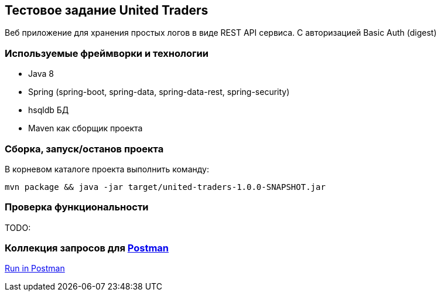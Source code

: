 == Тестовое задание United Traders

Веб приложение для хранения простых логов в виде REST API сервиса. С авторизацией Basic Auth (digest)

=== Используемые фреймворки и технологии
* Java 8
* Spring (spring-boot, spring-data, spring-data-rest, spring-security)
* hsqldb БД
* Maven как сборщик проекта

=== Сборка, запуск/останов проекта
В корневом каталоге проекта выполнить команду:
----
mvn package && java -jar target/united-traders-1.0.0-SNAPSHOT.jar
----

=== Проверка функциональности
TODO:

=== Коллекция запросов для https://www.getpostman.com/[Postman]
https://app.getpostman.com/run-collection/035b8ce353e30a8db37a[Run in Postman]

